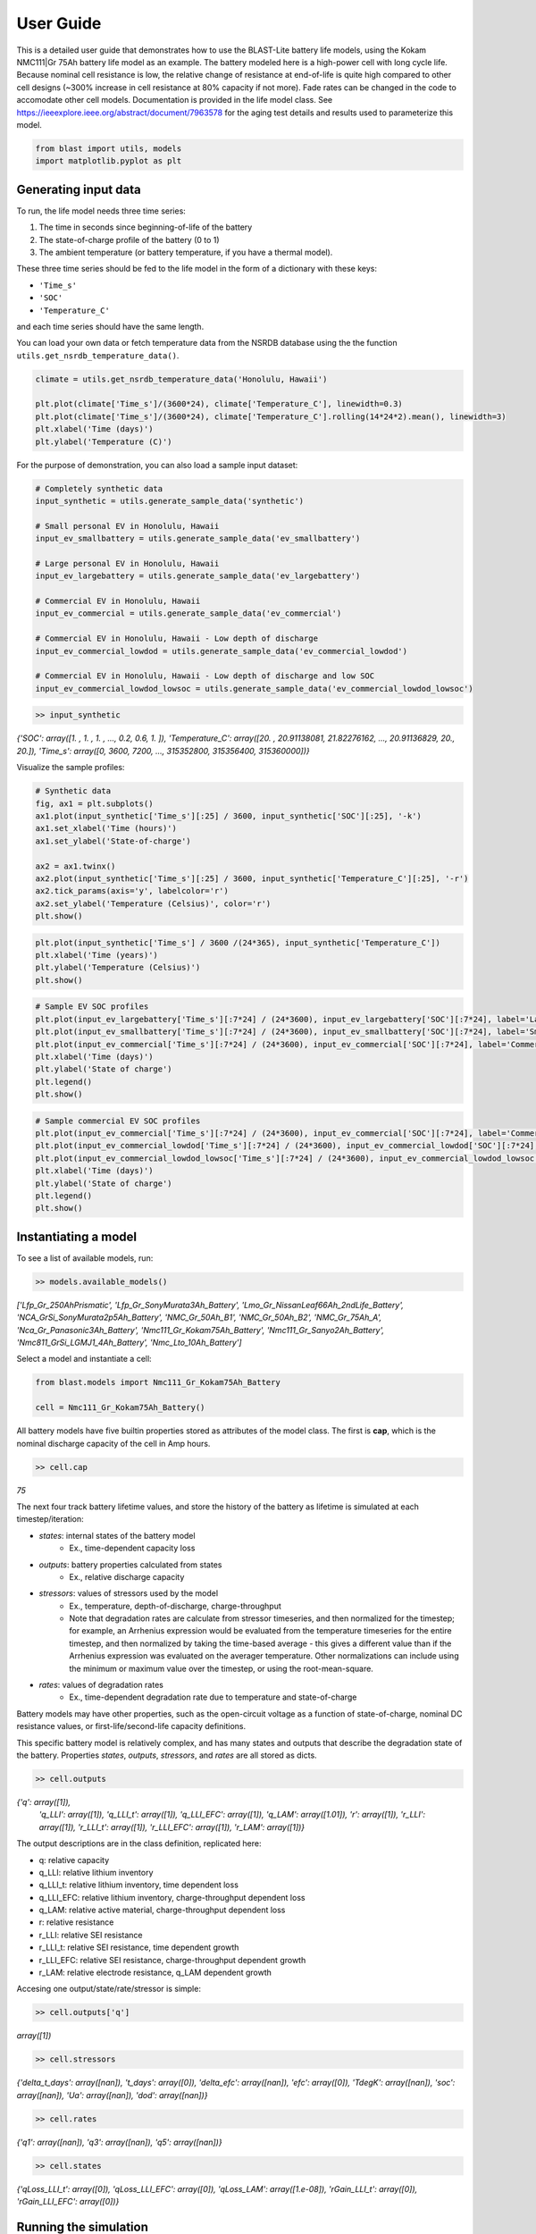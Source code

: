 ==========
User Guide
==========

This is a detailed user guide that demonstrates how to use the BLAST-Lite battery life models,
using the Kokam NMC111|Gr 75Ah battery life model as an example. The battery modeled here is a
high-power cell with long cycle life. Because nominal cell resistance is low, the relative change
of resistance at end-of-life is quite high compared to other cell designs (~300% increase in cell
resistance at 80% capacity if not more). Fade rates can be changed in the code to accomodate other cell models.
Documentation is provided in the life model class. See https://ieeexplore.ieee.org/abstract/document/7963578
for the aging test details and results used to parameterize this model.


.. code:: python
    
    from blast import utils, models
    import matplotlib.pyplot as plt


Generating input data
--------------------------------

To run, the life model needs three time series:

#. The time in seconds since beginning-of-life of the battery
#. The state-of-charge profile of the battery (0 to 1)
#. The ambient temperature (or battery temperature, if you have a thermal model).

These three time series should be fed to the life model in the form
of a dictionary with these keys:

* ``'Time_s'``
* ``'SOC'``
* ``'Temperature_C'``

and each time series should have the same length.


You can load your own data or fetch temperature data from the NSRDB
database using the the function ``utils.get_nsrdb_temperature_data()``.

.. code:: python

    climate = utils.get_nsrdb_temperature_data('Honolulu, Hawaii')

    plt.plot(climate['Time_s']/(3600*24), climate['Temperature_C'], linewidth=0.3)
    plt.plot(climate['Time_s']/(3600*24), climate['Temperature_C'].rolling(14*24*2).mean(), linewidth=3)
    plt.xlabel('Time (days)')
    plt.ylabel('Temperature (C)')

.. image:: assets/hawaii_temp.PNG
    :width: 600


For the purpose of demonstration, you can also load a sample input dataset:

.. code:: python

    # Completely synthetic data
    input_synthetic = utils.generate_sample_data('synthetic')

    # Small personal EV in Honolulu, Hawaii
    input_ev_smallbattery = utils.generate_sample_data('ev_smallbattery')

    # Large personal EV in Honolulu, Hawaii
    input_ev_largebattery = utils.generate_sample_data('ev_largebattery')

    # Commercial EV in Honolulu, Hawaii
    input_ev_commercial = utils.generate_sample_data('ev_commercial')

    # Commercial EV in Honolulu, Hawaii - Low depth of discharge
    input_ev_commercial_lowdod = utils.generate_sample_data('ev_commercial_lowdod')

    # Commercial EV in Honolulu, Hawaii - Low depth of discharge and low SOC
    input_ev_commercial_lowdod_lowsoc = utils.generate_sample_data('ev_commercial_lowdod_lowsoc')


.. code:: python

    >> input_synthetic


*{'SOC': array([1. , 1. , 1. , ..., 0.2, 0.6, 1. ]),*
*'Temperature_C': array([20. , 20.91138081, 21.82276162, ..., 20.91136829, 20., 20.]),*
*'Time_s': array([0, 3600, 7200, ..., 315352800, 315356400, 315360000])}*

Visualize the sample profiles:

.. code:: python

    # Synthetic data
    fig, ax1 = plt.subplots()
    ax1.plot(input_synthetic['Time_s'][:25] / 3600, input_synthetic['SOC'][:25], '-k')
    ax1.set_xlabel('Time (hours)')
    ax1.set_ylabel('State-of-charge')

    ax2 = ax1.twinx()
    ax2.plot(input_synthetic['Time_s'][:25] / 3600, input_synthetic['Temperature_C'][:25], '-r')
    ax2.tick_params(axis='y', labelcolor='r')
    ax2.set_ylabel('Temperature (Celsius)', color='r')
    plt.show()

.. image:: assets/synthetic_inputs.PNG
    :width: 600

.. code:: python

    plt.plot(input_synthetic['Time_s'] / 3600 /(24*365), input_synthetic['Temperature_C'])
    plt.xlabel('Time (years)')
    plt.ylabel('Temperature (Celsius)')
    plt.show()

.. image:: assets/synthetic_inputs_temp.PNG
    :width: 600

.. code:: python

    # Sample EV SOC profiles
    plt.plot(input_ev_largebattery['Time_s'][:7*24] / (24*3600), input_ev_largebattery['SOC'][:7*24], label='Large battery EV')
    plt.plot(input_ev_smallbattery['Time_s'][:7*24] / (24*3600), input_ev_smallbattery['SOC'][:7*24], label='Small battery EV')
    plt.plot(input_ev_commercial['Time_s'][:7*24] / (24*3600), input_ev_commercial['SOC'][:7*24], label='Commercial EV')
    plt.xlabel('Time (days)')
    plt.ylabel('State of charge')
    plt.legend()
    plt.show()

.. image:: assets/ev_profiles.PNG
    :width: 600

.. code:: python

    # Sample commercial EV SOC profiles
    plt.plot(input_ev_commercial['Time_s'][:7*24] / (24*3600), input_ev_commercial['SOC'][:7*24], label='Commercial EV')
    plt.plot(input_ev_commercial_lowdod['Time_s'][:7*24] / (24*3600), input_ev_commercial_lowdod['SOC'][:7*24], label='Commercial EV (Low DOD)')
    plt.plot(input_ev_commercial_lowdod_lowsoc['Time_s'][:7*24] / (24*3600), input_ev_commercial_lowdod_lowsoc['SOC'][:7*24], label='Commercial EV (Low DOD, Low SOC)')
    plt.xlabel('Time (days)')
    plt.ylabel('State of charge')
    plt.legend()
    plt.show()

.. image:: assets/ev_commercial_profiles.PNG
    :width: 600


Instantiating a model
--------------------------------

To see a list of available models, run:

.. code-block:: python

    >> models.available_models()
    
*['Lfp_Gr_250AhPrismatic', 'Lfp_Gr_SonyMurata3Ah_Battery', 'Lmo_Gr_NissanLeaf66Ah_2ndLife_Battery', 'NCA_GrSi_SonyMurata2p5Ah_Battery', 'NMC_Gr_50Ah_B1', 'NMC_Gr_50Ah_B2', 'NMC_Gr_75Ah_A', 'Nca_Gr_Panasonic3Ah_Battery', 'Nmc111_Gr_Kokam75Ah_Battery', 'Nmc111_Gr_Sanyo2Ah_Battery', 'Nmc811_GrSi_LGMJ1_4Ah_Battery', 'Nmc_Lto_10Ah_Battery']*

Select a model and instantiate a cell:

.. code:: python

    from blast.models import Nmc111_Gr_Kokam75Ah_Battery
    
    cell = Nmc111_Gr_Kokam75Ah_Battery()

All battery models have five builtin properties stored as attributes of the model class. The first is **cap**, which is the nominal discharge capacity of the cell in Amp hours.

.. code:: python

    >> cell.cap

*75*


The next four track battery lifetime values, and store the history of the battery as lifetime is simulated  at each timestep/iteration:

- `states`: internal states of the battery model
    - Ex., time-dependent capacity loss
- `outputs`: battery properties calculated from states
    - Ex., relative discharge capacity
- `stressors`: values of stressors used by the model
    - Ex., temperature, depth-of-discharge, charge-throughput
    - Note that degradation rates are calculate from stressor timeseries, and then normalized for the timestep; for example, an Arrhenius expression would be evaluated from the temperature timeseries for the entire timestep, and then normalized by taking the time-based average - this gives a different value than if the Arrhenius expression was evaluated on the averager temperature. Other normalizations can include using the minimum or maximum value over the timestep, or using the root-mean-square.
- `rates`: values of degradation rates
    - Ex., time-dependent degradation rate due to temperature and state-of-charge

Battery models may have other properties, such as the open-circuit voltage as a function of state-of-charge, nominal DC resistance values, or first-life/second-life capacity definitions.

This specific battery model is relatively complex, and has many states and outputs that describe the degradation state of the battery. Properties `states`, `outputs`, `stressors`, and `rates` are all stored as dicts.



.. code:: python

    >> cell.outputs

*{'q': array([1]),*
 *'q_LLI': array([1]),
 'q_LLI_t': array([1]),
 'q_LLI_EFC': array([1]),
 'q_LAM': array([1.01]),
 'r': array([1]),
 'r_LLI': array([1]),
 'r_LLI_t': array([1]),
 'r_LLI_EFC': array([1]),
 'r_LAM': array([1])}*

The output descriptions are in the class definition, replicated here:

* q: relative capacity
* q_LLI: relative lithium inventory
* q_LLI_t: relative lithium inventory, time dependent loss
* q_LLI_EFC: relative lithium inventory, charge-throughput dependent loss
* q_LAM: relative active material, charge-throughput dependent loss
* r: relative resistance
* r_LLI: relative SEI resistance
* r_LLI_t: relative SEI resistance, time dependent growth
* r_LLI_EFC: relative SEI resistance, charge-throughput dependent growth
* r_LAM: relative electrode resistance, q_LAM dependent growth


Accesing one output/state/rate/stressor is simple:

.. code:: python

    >> cell.outputs['q']

*array([1])*



.. code:: python

    >> cell.stressors

*{'delta_t_days': array([nan]),
't_days': array([0]),
'delta_efc': array([nan]),
'efc': array([0]),
'TdegK': array([nan]),
'soc': array([nan]),
'Ua': array([nan]),
'dod': array([nan])}*

.. code:: python

    >> cell.rates

*{'q1': array([nan]),
'q3': array([nan]),
'q5': array([nan])}*

.. code:: python

    >> cell.states

*{'qLoss_LLI_t': array([0]),
'qLoss_LLI_EFC': array([0]),
'qLoss_LAM': array([1.e-08]),
'rGain_LLI_t': array([0]),
'rGain_LLI_EFC': array([0])}*


Running the simulation
--------------------------------

The battery model is run in timesteps relevant to battery degradation: either once a single equivalent
full cycle has been completed, or after 1 day. Cycles are detected using the rainflow algorithm, which
finds turning points in the SOC profile that are then processed to determine useful simulation timesteps
from the SOC profile. This is all done by the ``simulate_battery_life()`` function. The input timeseries
vectors needs to be given as a dictionary.

Each battery model tracks the history of it's inputs (``stressors``), calculated degradation rates (``rates``),
internal states (``states``), and outputs (``outputs``) each time ``update_battery_state()`` is called. Debugging models
is easier because the values of all inputs, internal calculations, and outputs are tracked.

Run the simulation:

.. code:: python

    cell.simulate_battery_life(input_synthetic)



Evaluating results
--------------------------------

To inspect the results, slice outputs from the cell:

.. code:: python

    plt.plot(cell.stressors['t_days']/365, cell.outputs['q'])
    plt.xlabel('Time (years)')
    plt.ylabel('Relative discharge capacity')
    plt.ylim((0.7, 1.02))
    plt.show()

.. image:: assets/synthetic_output_time_q.PNG
    :width: 600

The cell resistance and capacity trajectories are wiggily
because the temperature of the battery is varying throughout
each year, varying the degradation rate. Dispatch is the same
each day, so that is constant.

The model keeps track of how much charge-throughput has occured
throughout life, as well, based on the input state-of-charge timeseries.
Conversion from charge-throughput, in Amp-hours, to changes of cell
state-of-charge, which is dependent on battery performance (health,
temperature and SOC dependent resistances), is assumed to happen
externally to the model. This simple simulation is essentially assuming
that the current magnitude is continuously being adjusted based on
the state-of-health of the battery.


.. code:: python

    plt.plot(cell.stressors['efc'], cell.outputs['q'])
    plt.xlabel('Equivalent full cycles')
    plt.ylabel('Relative discharge capacity')
    plt.ylim((0.7, 1.02))
    plt.show()

.. image:: assets/synthetic_output_efc_q.PNG
    :width: 600


This dispatch has a little more than 1 EFC per day.

We can plot the separate contributions to capacity or resistance fade, as well.

.. code:: python

    plt.plot(cell.stressors['t_days']/365, cell.outputs['q_LLI'])
    plt.plot(cell.stressors['t_days']/365, cell.outputs['q_LAM'])
    plt.plot(cell.stressors['t_days']/365, cell.outputs['q'], '--k')
    plt.xlabel('Time (years)')
    plt.ylabel('Relative discharge capacity')
    plt.legend([r'q$_{LLI}$', r'q$_{LAM}$', 'q'])
    plt.ylim((0.7, 1.02))
    plt.show()

.. image:: assets/synthetic_output_q_contributions.PNG
    :width: 600

From the result, the cell will experience sudden failure very shortly;
considering this is near 70% remaining capacity, this is physically reasonable.

.. code:: python

    plt.plot(cell.stressors['t_days']/365, cell.outputs['r_LLI'])
    plt.plot(cell.stressors['t_days']/365, cell.outputs['r_LAM'])
    plt.plot(cell.stressors['t_days']/365, cell.outputs['r'], '--k')
    plt.xlabel('Time (years)')
    plt.ylabel('Relative DC resistance')
    plt.legend([r'r$_{LLI}$', r'r$_{LAM}$', 'r'])
    plt.show()

.. image:: assets/synthetic_output_r_contributions.PNG
    :width: 600



Comparing multiple models
-------------------------------------

Repeat the simulation with other battery life models with our synthetic input.

.. code:: python

    cell_nmc_kokam = models.Nmc111_Gr_Kokam75Ah_Battery()
    cell_nmc_kokam.simulate_battery_life(input_synthetic)

    cell_lfp = models.Lfp_Gr_SonyMurata3Ah_Battery()
    cell_lfp.simulate_battery_life(input_synthetic)

    cell_nmc_sanyo = models.Nmc111_Gr_Sanyo2Ah_Battery()
    cell_nmc_sanyo.simulate_battery_life(input_synthetic)

    cell_nmc811_grSi = models.Nmc811_GrSi_LGMJ1_4Ah_Battery()
    cell_nmc811_grSi.simulate_battery_life(input_synthetic)

    cell_nca = models.Nca_Gr_Panasonic3Ah_Battery()
    cell_nca.simulate_battery_life(input_synthetic)

    cell_nca_grsi = models.NCA_GrSi_SonyMurata2p5Ah_Battery()
    cell_nca_grsi.simulate_battery_life(input_synthetic)

    cell_nmc_lto = models.Nmc_Lto_10Ah_Battery()
    cell_nmc_lto.simulate_battery_life(input_synthetic)

    cell_lmo = models.Lmo_Gr_NissanLeaf66Ah_2ndLife_Battery()
    cell_lmo.simulate_battery_life(input_synthetic)

And slice the cell stressors and outputs to plot comparisons.

.. code:: python

    plt.plot(cell_nmc_kokam.stressors['t_days']/365,    cell_nmc_kokam.outputs['q'],    label=cell_nmc_kokam._label)
    plt.plot(cell_lfp.stressors['t_days']/365,          cell_lfp.outputs['q'],          label=cell_lfp._label)
    plt.plot(cell_nmc_sanyo.stressors['t_days']/365,    cell_nmc_sanyo.outputs['q'],    label=cell_nmc_sanyo._label)
    plt.plot(cell_nmc811_grSi.stressors['t_days']/365,  cell_nmc811_grSi.outputs['q'],  label=cell_nmc811_grSi._label)
    plt.plot(cell_nca.stressors['t_days']/365,          cell_nca.outputs['q'],          label=cell_nca._label)
    plt.plot(cell_nca_grsi.stressors['t_days']/365,     cell_nca_grsi.outputs['q'],     label=cell_nca_grsi._label)
    plt.plot(cell_nmc_lto.stressors['t_days']/365,      cell_nmc_lto.outputs['q'],      label=cell_nmc_lto._label)
    plt.plot(cell_lmo.stressors['t_days']/365,          cell_lmo.outputs['q'],          label=cell_lmo._label)
    plt.xlabel('Time (years)')
    plt.ylabel('Relative discharge capacity')
    plt.legend()
    plt.ylim((0.7, 1.02))
    plt.show()

.. image:: assets/q_multiple_models_1.PNG
    :width: 600


We can also look at models of large format commercial Li-ion batteries from 2023 Journal of Energy Storage paper:
https://doi.org/10.1016/j.est.2023.109042

For the most part, these cells are newer than those in other models, and show longer lifetimes on average,
hopefully suggesting that modern commercially produced cells for electric vehicles and stationary energy
storage will have long lifetimes in real world applications. We estimated >11 years for all cells here
in a stationary storage application (frequency containment reserve).

.. code:: python

    cell_lfp = models.Lfp_Gr_250AhPrismatic()
    cell_lfp.simulate_battery_life(input_synthetic)

    cell_nmc_A = models.NMC_Gr_75Ah_A()
    cell_nmc_A.simulate_battery_life(input_synthetic)

    cell_nmc_B1 = models.NMC_Gr_50Ah_B1()
    cell_nmc_B1.simulate_battery_life(input_synthetic)

    cell_nmc_B2 = models.NMC_Gr_50Ah_B2()
    cell_nmc_B2.simulate_battery_life(input_synthetic)

    plt.plot(cell_lfp.stressors['t_days']/365,      cell_lfp.outputs['q'],      label=cell_lfp._label)
    plt.plot(cell_nmc_A.stressors['t_days']/365,    cell_nmc_A.outputs['q'],    label=cell_nmc_A._label)
    plt.plot(cell_nmc_B1.stressors['t_days']/365,   cell_nmc_B1.outputs['q'],   label=cell_nmc_B1._label)
    plt.plot(cell_nmc_B2.stressors['t_days']/365,   cell_nmc_B2.outputs['q'],   label=cell_nmc_B2._label)
    plt.xlabel('Time (years)')
    plt.ylabel('Relative discharge capacity')
    plt.legend()
    plt.ylim((0.7, 1.02))
    plt.show()

.. image:: assets/q_multiple_models_2.PNG
    :width: 600


We can also compare results of simulations with the sample EV profile inputs.

.. code:: python

    from blast.models import Nmc111_Gr_Kokam75Ah_Battery, Lfp_Gr_SonyMurata3Ah_Battery, Nca_Gr_Panasonic3Ah_Battery, NCA_GrSi_SonyMurata2p5Ah_Battery

    batteries = {
        'NMC111-Gr': [Nmc111_Gr_Kokam75Ah_Battery(), Nmc111_Gr_Kokam75Ah_Battery(), Nmc111_Gr_Kokam75Ah_Battery()],
        'LFP-Gr': [Lfp_Gr_SonyMurata3Ah_Battery(), Lfp_Gr_SonyMurata3Ah_Battery(), Lfp_Gr_SonyMurata3Ah_Battery()],
        'NCA-Gr': [Nca_Gr_Panasonic3Ah_Battery(), Nca_Gr_Panasonic3Ah_Battery(), Nca_Gr_Panasonic3Ah_Battery()],
        'NCA-GrSi': [NCA_GrSi_SonyMurata2p5Ah_Battery(), NCA_GrSi_SonyMurata2p5Ah_Battery(), NCA_GrSi_SonyMurata2p5Ah_Battery()]
    }
    simulations = {
        'Personal EV (small)': input_ev_smallbattery,
        'Personal EV (large)': input_ev_largebattery,
        'Commercial EV': input_ev_commercial,
    }

    years_simulation = 20
    fig, ax = plt.subplots(1, 4, figsize=(12,3))
    idx_ax = 0
    for batt_type, battery in batteries.items():
        idx_sim = 0
        for sim_type, sim_input in simulations.items():
            batt = battery[idx_sim]
            batt.simulate_battery_life(sim_input, years_simulation)
            ax[idx_ax].plot(batt.stressors['t_days']/365, batt.outputs['q'], label=sim_type)
            idx_sim += 1

        ax[idx_ax].set_xlabel('Time (years)')
        ax[idx_ax].set_ylabel('Relative discharge capacity')
        ax[idx_ax].set_ylim((0.8, 1.01))
        ax[idx_ax].set_xlim((0, 20))
        ax[idx_ax].set_title(batt_type)

        if idx_ax == 1:
            ax[idx_ax].legend(loc='upper right')
        idx_ax += 1
    
    plt.tight_layout()
    plt.show()

.. image:: assets/ev_multiple_models.PNG
    :width: 600


And finally, we can compare results of simulations with the sample commercial EV profile inputs.

.. code:: python

    batteries = {
        'NMC111-Gr': [
            models.Nmc111_Gr_Kokam75Ah_Battery(),
            models.Nmc111_Gr_Kokam75Ah_Battery(),
            models.Nmc111_Gr_Kokam75Ah_Battery()
        ],
        'LFP-Gr': [
            models.Lfp_Gr_SonyMurata3Ah_Battery(),
            models.Lfp_Gr_SonyMurata3Ah_Battery(),
            models.Lfp_Gr_SonyMurata3Ah_Battery()
        ],
        'NCA-Gr': [
            models.Nca_Gr_Panasonic3Ah_Battery(),
            models.Nca_Gr_Panasonic3Ah_Battery(),
            models.Nca_Gr_Panasonic3Ah_Battery()
        ],
        'NCA-GrSi': [
            models.NCA_GrSi_SonyMurata2p5Ah_Battery(),
            models.NCA_GrSi_SonyMurata2p5Ah_Battery(),
            models.NCA_GrSi_SonyMurata2p5Ah_Battery()
        ]
    }
    simulations = {
        'Commercial EV': input_ev_commercial,
        'Low DOD': input_ev_commercial_lowdod,
        'Low DOD, Low SOC': input_ev_commercial_lowdod_lowsoc,
    }

    years_simulation = 20
    fig, ax = plt.subplots(1, 4, figsize=(12,3))
    idx_ax = 0
    for batt_type, battery in batteries.items():
        idx_sim = 0
        for sim_type, sim_input in simulations.items():
            batt = battery[idx_sim]
            batt.simulate_battery_life(sim_input, years_simulation)
            ax[idx_ax].plot(batt.stressors['t_days']/365, batt.outputs['q'], label=sim_type)
            idx_sim += 1   
            
        ax[idx_ax].set_xlabel('Time (years)')
        ax[idx_ax].set_ylabel('Relative discharge capacity')
        ax[idx_ax].set_ylim((0.8, 1.01))
        ax[idx_ax].set_xlim((0, 20))
        ax[idx_ax].set_title(batt_type)
        if idx_ax == 1:
            ax[idx_ax].legend(loc='upper right')
        idx_ax += 1

    plt.tight_layout()
    plt.show()

.. image:: assets/ev_commercial_multiple_models.PNG
    :width: 600
